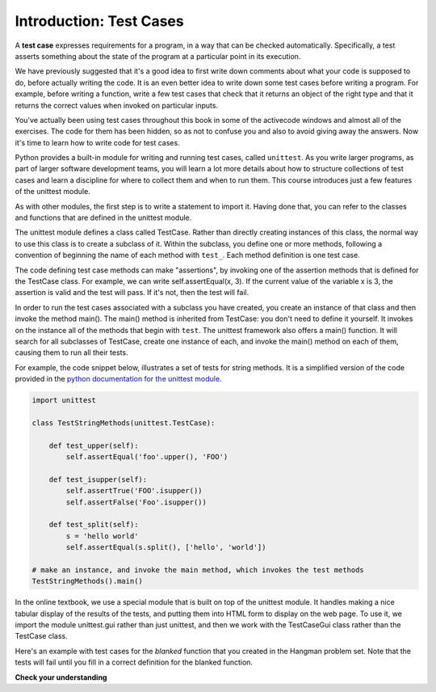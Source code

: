..  Copyright (C)  Brad Miller, David Ranum, Jeffrey Elkner, Peter Wentworth, Allen B. Downey, Chris
    Meyers, and Dario Mitchell.  Permission is granted to copy, distribute
    and/or modify this document under the terms of the GNU Free Documentation
    License, Version 1.3 or any later version published by the Free Software
    Foundation; with Invariant Sections being Forward, Prefaces, and
    Contributor List, no Front-Cover Texts, and no Back-Cover Texts.  A copy of
    the license is included in the section entitled "GNU Free Documentation
    License".

.. _test_cases_chap:

Introduction: Test Cases
========================

A **test case** expresses requirements for a program, in a way
that can be checked automatically. Specifically, a test asserts something about
the state of the program at a particular point in its execution.

We have previously suggested that it's a good idea to first write down comments
about what your code is supposed to do, before actually writing the code. It is an 
even better idea to write down some test cases before writing a program. For example,
before writing a function, write a few test cases that check that it returns an
object of the right type and that it returns the correct values when invoked on particular inputs.

You've actually been using test cases throughout this book in some of the activecode windows and almost all of the exercises. The code for them has been hidden, so as not to confuse you and also to avoid giving away the answers. Now it's time to learn how to write code for test cases.

Python provides a built-in module for writing and running test cases, called ``unittest``. As you write larger programs, as part of larger software development teams, you will learn a lot more details about how to structure collections of test cases and learn a discipline for where to collect them and when to run them. This course introduces just a few features of the unittest module.

As with other modules, the first step is to write a statement to import it. Having done that, you can refer to the classes and functions that are defined in the unittest module.

The unittest module defines a class called TestCase. Rather than directly creating instances of this class, the normal way to use this class is to create a subclass of it. Within the subclass, you define one or more methods, following a convention of beginning the name of each method with ``test_``. Each method definition is one test case.

The code defining test case methods can make "assertions", by invoking one of the assertion methods that is defined for the TestCase class. For example, we can write self.assertEqual(x, 3). If the current value of the variable x is 3, the assertion is valid and the test will pass. If it's not, then the test will fail.

In order to run the test cases associated with a subclass you have created, you create an instance of that class and then invoke the method main(). The main() method is inherited from TestCase: you don't need to define it yourself. It invokes on the instance all of the methods that begin with ``test``. The unittest framework also offers a main() function. It will search for all subclasses of TestCase, create one instance of each, and invoke the main() method on each of them, causing them to run all their tests.

For example, the code snippet below, illustrates a set of tests for string methods. It is a simplified version of the code provided in the `python documentation for the unittest module <https://docs.python.org/3/library/unittest.html>`_.

.. sourcecode:: python

    import unittest

    class TestStringMethods(unittest.TestCase):

        def test_upper(self):
            self.assertEqual('foo'.upper(), 'FOO')

        def test_isupper(self):
            self.assertTrue('FOO'.isupper())
            self.assertFalse('Foo'.isupper())

        def test_split(self):
            s = 'hello world'
            self.assertEqual(s.split(), ['hello', 'world'])

    # make an instance, and invoke the main method, which invokes the test methods
    TestStringMethods().main()

In the online textbook, we use a special module that is built on top of the unittest module. It handles making a nice tabular display of the results of the tests, and putting them into HTML form to display on the web page. To use it, we import the module unittest.gui rather than just unittest, and then we work with the TestCaseGui class rather than the TestCase class.

Here's an example with test cases for the `blanked` function that you created
in the Hangman problem set. Note that the tests will fail until you fill in a correct definition for the blanked function.

.. activecode:: simple_test_2

    # define the function blanked().
    # It takes a word and a string of letters that have been revealed.
    # It should return a string with the same number of characters as
    # the original word, but with the unrevealed characters replaced by _

    def blanked(word, revealed_letters):
        return word

    from unittest.gui import TestCaseGui

    class myTests(TestCaseGui):

    def testOne(self):
        self.assertEqual(blanked('hello', 'elj'), "_ell_", "testing blanking of hello when e,l, and j have been guessed.")
        self.assertEqual(blanked('hello', ''), '_____', "testing blanking of hello when nothing has been guessed.")
        self.assertEqual(blanked('ground', 'rn'), '_r__n_', "testing blanking of ground when r and n have been guessed.")
        self.assertEqual(blanked('almost', 'vrnalmqpost'), 'almost', "testing blanking of almost when all the letters have been guessed.")

    myTests().main()

**Check your understanding**

.. mchoice:: test_questionsimple_test_1
   :answer_a: True
   :answer_b: False
   :answer_c: It depends
   :feedback_a: A message is printed out, but the program does not stop executing
   :feedback_b: A message is printed out, but the program does not stop executing
   :feedback_c: A message is printed out, but the program does not stop executing
   :correct: b

   When TestCase.assertEqual() is passed two values that are not the same, it generates an error and stops execution of the program.
 
.. mchoice:: test_questionsimple_test_2
   :answer_a: True
   :answer_b: False
   :feedback_a: You might not notice the error, if the code just produces a wrong output rather generating an error. And it may be difficult to figure out the original cause of an error when you do get one.
   :feedback_b: Test cases let you test some pieces of code as you write them, rather than waiting for problems to show themselves later.
   :correct: b

   Test cases are a waste of time, because python interpreter will give an error
   message when the program runs incorrectly.

